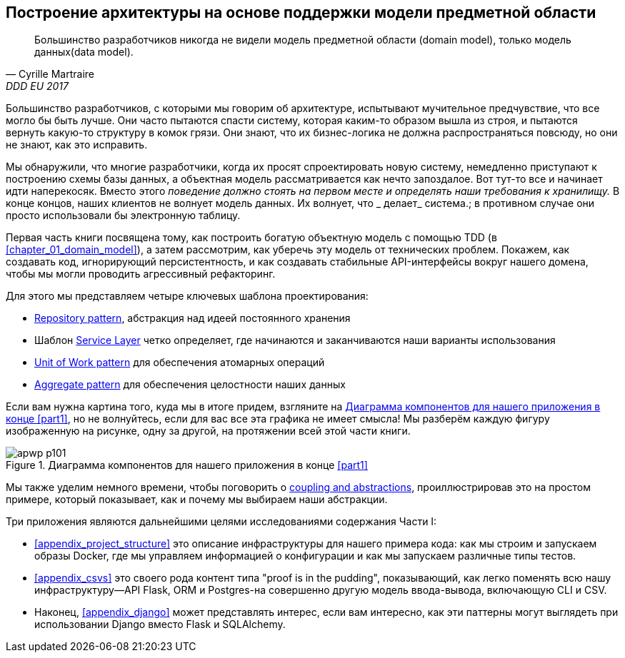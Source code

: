 [role="pagenumrestart"]
[[part1]]
[part]
== Построение архитектуры на основе поддержки модели предметной области


[quote, Cyrille Martraire, DDD EU 2017]
____
Большинство разработчиков никогда не видели модель предметной области (domain model), только модель данных(data model).
____

Большинство разработчиков, с которыми мы говорим об архитектуре, испытывают мучительное предчувствие, что все могло бы быть лучше. Они часто пытаются спасти систему, которая каким-то образом вышла из строя, и пытаются вернуть какую-то структуру в комок грязи.
Они знают, что их бизнес-логика не должна распространяться повсюду, но они не знают, как это исправить.

Мы обнаружили, что многие разработчики, когда их просят спроектировать новую систему, немедленно приступают к построению схемы базы данных, а объектная модель рассматривается как нечто запоздалое. Вот тут-то все и начинает идти наперекосяк. Вместо этого _поведение должно стоять на первом месте и определять наши требования к хранилищу._ В конце концов, наших клиентов не волнует модель данных. Их волнует, что _ делает_ система.; в противном случае они просто использовали бы электронную таблицу.

Первая часть книги посвящена тому, как построить богатую объектную модель с помощью TDD (в <<chapter_01_domain_model>>), а затем рассмотрим, как уберечь эту модель от технических проблем. Покажем, как создавать код, игнорирующий персистентность, и как создавать стабильные API-интерфейсы вокруг нашего домена, чтобы мы могли проводить агрессивный рефакторинг.

Для этого мы представляем четыре ключевых шаблона проектирования:

* <<chapter_02_repository,Repository pattern>>, абстракция над идеей постоянного хранения

* Шаблон <<chapter_04_service_layer,Service Layer>> четко определяет, где начинаются и заканчиваются наши варианты использования
  
[role="pagebreak-before"]
* <<chapter_06_uow,Unit of Work pattern>> для обеспечения атомарных операций

* <<chapter_07_aggregate,Aggregate pattern>> для обеспечения целостности наших данных

Если вам нужна картина того, куда мы в итоге придем, взгляните на
<<part1_components_diagram>>, но не волнуйтесь, если для вас все эта графика не имеет смысла!  Мы разберём каждую фигуру изображенную на рисунке, одну за другой, на протяжении всей этой части книги.

[role="width-90"]
[[part1_components_diagram]]
.Диаграмма компонентов для нашего приложения в конце <<part1>>
image::images/apwp_p101.png[]

Мы также уделим немного времени, чтобы поговорить о
<<chapter_03_abstractions,coupling and abstractions>>, проиллюстрировав это на простом примере, который показывает, как и почему мы выбираем наши абстракции.

Три приложения являются дальнейшими целями исследованиями содержания Части I:

* <<appendix_project_structure>> это описание инфраструктуры для нашего примера кода: как мы строим и запускаем образы Docker, где мы управляем информацией о конфигурации и как мы запускаем различные типы тестов.

* <<appendix_csvs>> это своего рода контент типа "proof is in the pudding", показывающий, как легко поменять всю нашу инфраструктуру—API Flask, ORM и Postgres-на совершенно другую модель ввода-вывода, включающую CLI и CSV.

* Наконец, <<appendix_django>> может представлять интерес, если вам интересно, как эти паттерны могут выглядеть при использовании Django вместо Flask и SQLAlchemy.

